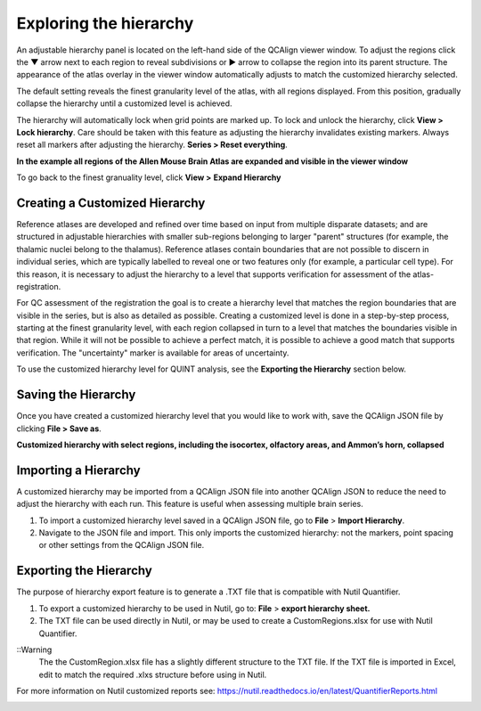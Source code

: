 **Exploring the hierarchy**
============================

An adjustable hierarchy panel is located on the left-hand side of the
QCAlign viewer window. To adjust the regions click the ▼ arrow next to each region to reveal subdivisions or
► arrow to collapse the region into its parent structure. The appearance of the atlas overlay in the viewer window
automatically adjusts to match the customized hierarchy selected.

The default setting reveals the finest granularity level of the atlas,
with all regions displayed. From this position, gradually collapse the hierarchy until a customized level is
achieved. 

The hierarchy will automatically lock when grid points are marked up. To lock and unlock the hierarchy, click **View > Lock hierarchy**. Care should be taken with this feature as adjusting the hierarchy invalidates existing markers. Always reset all markers after adjusting the hierarchy. **Series > Reset everything**.

**In the example all regions of the Allen Mouse Brain Atlas are expanded and visible
in the viewer window**

.. image:: vertopal_cbedec83746b4aa08b3d6abec4c06604/media/image2.png
   :width: 5.04087in
   :height: 3.20833in

To go back to the finest granuality level, click **View >** **Expand Hierarchy**

.. image:: vertopal_cbedec83746b4aa08b3d6abec4c06604/media/image12.jpeg
   :width: 6.3in
   :height: 0.77896in
   
**Creating a Customized Hierarchy**
-----------------------------------
Reference atlases are developed and refined over time based on input from multiple disparate datasets; and are structured in adjustable hierarchies with smaller sub-regions belonging to larger "parent" structures (for example, the thalamic nuclei belong to the thalamus). Reference atlases contain boundaries that are not possible to discern in individual series, which are typically labelled to reveal one or two features only (for example, a particular cell type). For this reason, it is necessary to adjust the hierarchy to a level that supports verification for assessment of the atlas-registration. 

For QC assessment of the registration the goal is to create a hierarchy level that matches the region boundaries that are visible in the series, but is also as detailed as possible. Creating a customized level is done in a step-by-step process, starting at the finest granularity level, with each region collapsed in turn to a level that matches the boundaries visible in that region. While it will not be possible to achieve a perfect match, it is possible to achieve a good match that supports verification. The "uncertainty" marker is available for areas of uncertainty. 

To use the customized hierarchy level for QUINT analysis, see the **Exporting the Hierarchy** section below.  

**Saving the Hierarchy**
------------------------------

Once you have created a customized hierarchy level that you would like
to work with, save the QCAlign JSON file by clicking **File > Save as**.

**Customized hierarchy with select regions, including the
isocortex, olfactory areas, and Ammon’s horn, collapsed**

.. image:: vertopal_cbedec83746b4aa08b3d6abec4c06604/media/image14.jpeg
   :width: 5.90683in
   :height: 3.7093in


**Importing a Hierarchy**
---------------------------

A customized hierarchy may be imported from a QCAlign JSON file into another QCAlign JSON to reduce the need to adjust the hierarchy with each run. 
This feature is useful when assessing multiple brain series. 

1. To import a customized hierarchy level saved in a QCAlign JSON file, go to
   **File** > **Import Hierarchy**.

2. Navigate to the JSON file and import. This only imports the
   customized hierarchy: not the markers, point spacing or other
   settings from the QCAlign JSON file.

**Exporting the Hierarchy**
-----------------------------

The purpose of hierarchy export feature is to generate a .TXT file that is compatible with Nutil Quantifier. 

1. To export a customized hierarchy to be used in Nutil, go to:
   **File** > **export hierarchy sheet.**
   
2. The TXT file can be used directly in Nutil, or may be used to create a CustomRegions.xlsx for use with Nutil Quantifier. 

::Warning
  The the CustomRegion.xlsx file has a slightly different structure to the TXT file. If the TXT file is imported in Excel, edit to match the required .xlxs structure before using in Nutil. 

For more information on Nutil customized reports see: https://nutil.readthedocs.io/en/latest/QuantifierReports.html 


.. _section-1:
